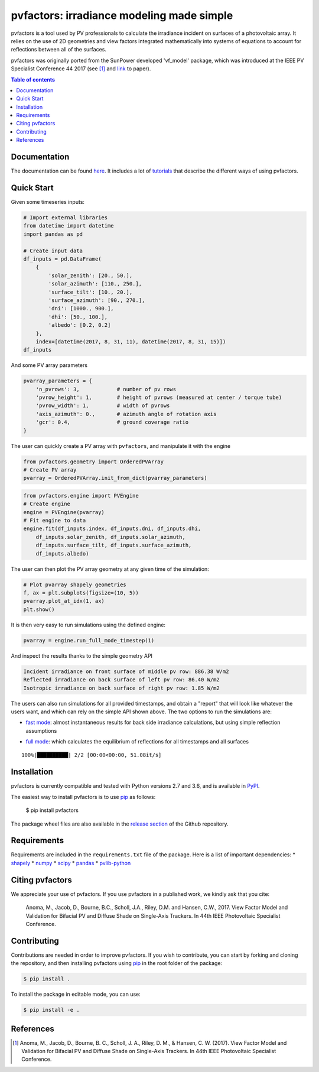 pvfactors: irradiance modeling made simple
==========================================

|Logo|

|CircleCI|  |License|  |PyPI-Status|  |PyPI-Versions|

pvfactors is a tool used by PV professionals to calculate the
irradiance incident on surfaces of a photovoltaic array. It relies on the use of
2D geometries and view factors integrated mathematically into systems of
equations to account for reflections between all of the surfaces.

pvfactors was originally ported from the SunPower developed 'vf_model' package, which was introduced at the IEEE PV Specialist Conference 44 2017 (see [#pvfactors_paper]_ and link_ to paper).


.. contents:: Table of contents
   :backlinks: top
   :local:


Documentation
-------------

The documentation can be found `here <https://sunpower.github.io/pvfactors>`_.
It includes a lot of tutorials_ that describe the different ways of using pvfactors.


Quick Start
-----------

Given some timeseries inputs:


.. code:: python

   # Import external libraries
   from datetime import datetime
   import pandas as pd

   # Create input data
   df_inputs = pd.DataFrame(
       {
           'solar_zenith': [20., 50.],
           'solar_azimuth': [110., 250.],
           'surface_tilt': [10., 20.],
           'surface_azimuth': [90., 270.],
           'dni': [1000., 900.],
           'dhi': [50., 100.],
           'albedo': [0.2, 0.2]
       },
       index=[datetime(2017, 8, 31, 11), datetime(2017, 8, 31, 15)])
   df_inputs


.. raw:: html

    <div>
    <table border="1" class="dataframe">
      <thead>
        <tr style="text-align: right;">
          <th></th>
          <th>solar_zenith</th>
          <th>solar_azimuth</th>
          <th>surface_tilt</th>
          <th>surface_azimuth</th>
          <th>dni</th>
          <th>dhi</th>
          <th>albedo</th>
        </tr>
      </thead>
      <tbody>
        <tr>
          <td>2017-08-31 11:00:00</td>
          <td>20.0</td>
          <td>110.0</td>
          <td>10.0</td>
          <td>90.0</td>
          <td>1000.0</td>
          <td>50.0</td>
          <td>0.2</td>
        </tr>
        <tr>
          <td>2017-08-31 15:00:00</td>
          <td>50.0</td>
          <td>250.0</td>
          <td>20.0</td>
          <td>270.0</td>
          <td>900.0</td>
          <td>100.0</td>
          <td>0.2</td>
        </tr>
      </tbody>
    </table>
    </div>



And some PV array parameters


.. code:: python

   pvarray_parameters = {
       'n_pvrows': 3,            # number of pv rows
       'pvrow_height': 1,        # height of pvrows (measured at center / torque tube)
       'pvrow_width': 1,         # width of pvrows
       'axis_azimuth': 0.,       # azimuth angle of rotation axis
       'gcr': 0.4,               # ground coverage ratio
   }

The user can quickly create a PV array with ``pvfactors``, and manipulate it with the engine


.. code:: python

   from pvfactors.geometry import OrderedPVArray
   # Create PV array
   pvarray = OrderedPVArray.init_from_dict(pvarray_parameters)



.. code:: python

   from pvfactors.engine import PVEngine
   # Create engine
   engine = PVEngine(pvarray)
   # Fit engine to data
   engine.fit(df_inputs.index, df_inputs.dni, df_inputs.dhi,
       df_inputs.solar_zenith, df_inputs.solar_azimuth,
       df_inputs.surface_tilt, df_inputs.surface_azimuth,
       df_inputs.albedo)

The user can then plot the PV array geometry at any given time of the simulation:


.. code:: python

   # Plot pvarray shapely geometries
   f, ax = plt.subplots(figsize=(10, 5))
   pvarray.plot_at_idx(1, ax)
   plt.show()

.. image:: https://raw.githubusercontent.com/SunPower/pvfactors/master/docs/sphinx/_static/pvarray.png


It is then very easy to run simulations using the defined engine:


.. code:: python

   pvarray = engine.run_full_mode_timestep(1)


And inspect the results thanks to the simple geometry API


.. code:: python
   print("Incident irradiance on front surface of middle pv row: %.2f W/m2"
       % (pvarray.pvrows[1].front.get_param_weighted('qinc')))
   print("Reflected irradiance on back surface of left pv row: %.2f W/m2"
       % (pvarray.pvrows[0].back.get_param_weighted('reflection')))
   print("Isotropic irradiance on back surface of right pv row: %.2f W/m2"
       % (pvarray.pvrows[2].back.get_param_weighted('isotropic')))

.. code:: python

   Incident irradiance on front surface of middle pv row: 886.38 W/m2
   Reflected irradiance on back surface of left pv row: 86.40 W/m2
   Isotropic irradiance on back surface of right pv row: 1.85 W/m2


The users can also run simulations for all provided timestamps, and obtain a "report" that will look like whatever the users want, and which can rely on the simple API shown above.
The two options to run the simulations are:

- `fast mode`_: almost instantaneous results for back side irradiance calculations, but using simple reflection assumptions


.. code:: python
   # Create a function that will build a report
   def fn_report(pvarray): return {'qinc_back': pvarray.ts_pvrows[1].back.get_param_weighted('qinc')}

   # Run fast mode simulation
   report = engine.run_fast_mode(fn_build_report=fn_report, pvrow_index=1)

   # Print results (report is defined by report function passed by user)
   df_report = pd.DataFrame(report, index=df_inputs.index)
   df_report


.. raw:: html

    <div>
    <table border="1" class="dataframe">
      <thead>
        <tr style="text-align: right;">
          <th></th>
          <th>qinc_back</th>
        </tr>
      </thead>
      <tbody>
        <tr>
          <td>2017-08-31 11:00:00</td>
          <td>110.586509</td>
        </tr>
        <tr>
          <td>2017-08-31 15:00:00</td>
          <td>86.943571</td>
        </tr>
      </tbody>
    </table>
    </div>


- `full mode`_: which calculates the equilibrium of reflections for all timestamps and all surfaces


.. code:: python
   # Create a function that will build a report
   from pvfactors.report import example_fn_build_report

   # Run full mode simulation
   report = engine.run_full_mode(fn_build_report=example_fn_build_report)

   # Print results (report is defined by report function passed by user)
   df_report = pd.DataFrame(report, index=df_inputs.index)
   df_report


.. parsed-literal::

    100%|██████████| 2/2 [00:00<00:00, 51.08it/s]


.. raw:: html

    <div>
    <table border="1" class="dataframe">
      <thead>
        <tr style="text-align: right;">
          <th></th>
          <th>qinc_front</th>
          <th>qinc_back</th>
          <th>iso_front</th>
          <th>iso_back</th>
        </tr>
      </thead>
      <tbody>
        <tr>
          <td>2017-08-31 11:00:00</td>
          <td>1034.967753</td>
          <td>106.627832</td>
          <td>20.848345</td>
          <td>0.115792</td>
        </tr>
        <tr>
          <td>2017-08-31 15:00:00</td>
          <td>886.376819</td>
          <td>79.668878</td>
          <td>54.995702</td>
          <td>1.255482</td>
        </tr>
      </tbody>
    </table>
    </div>



Installation
------------

pvfactors is currently compatible and tested with Python versions 2.7 and 3.6, and is available in `PyPI <https://pypi.org/project/pvfactors/>`_.

The easiest way to install pvfactors is to use pip_ as follows:

    $ pip install pvfactors

The package wheel files are also available in the `release section`_ of the Github repository.


Requirements
------------

Requirements are included in the ``requirements.txt`` file of the package. Here is
a list of important dependencies:
* `shapely <https://pypi.python.org/pypi/Shapely>`_
* `numpy <https://pypi.python.org/pypi/numpy>`_
* `scipy <https://pypi.python.org/pypi/scipy>`_
* `pandas <https://pypi.python.org/pypi/pandas>`_
* `pvlib-python <https://pypi.python.org/pypi/pvlib>`_


Citing pvfactors
----------------

We appreciate your use of pvfactors.
If you use pvfactors in a published work, we kindly ask that you cite:

   Anoma, M., Jacob, D., Bourne, B.C., Scholl, J.A., Riley, D.M. and Hansen, C.W., 2017. View Factor Model and Validation for Bifacial PV and Diffuse Shade on Single-Axis Trackers. In 44th IEEE Photovoltaic Specialist Conference.


Contributing
------------

Contributions are needed in order to improve pvfactors.
If you wish to contribute, you can start by forking and cloning the repository, and then installing pvfactors using pip_ in the root folder of the package:

.. code:: sh

    $ pip install .


To install the package in editable mode, you can use:

.. code:: sh

    $ pip install -e .


References
----------

.. [#pvfactors_paper] Anoma, M., Jacob, D., Bourne, B. C., Scholl, J. A., Riley, D. M., & Hansen, C. W. (2017). View Factor Model and Validation for Bifacial PV and Diffuse Shade on Single-Axis Trackers. In 44th IEEE Photovoltaic Specialist Conference.


.. _link: https://pdfs.semanticscholar.org/ebb2/35e3c3796b158e1a3c45b40954e60d876ea9.pdf

.. _tutorials: https://sunpower.github.io/pvfactors/tutorials/index.html

.. _`full mode`: https://sunpower.github.io/pvfactors/theory/problem_formulation.html#full-simulations

.. _`fast mode`: https://sunpower.github.io/pvfactors/theory/problem_formulation.html#fast-simulations

.. _pip: https://pip.pypa.io/en/stable/

.. _`release section`: https://github.com/SunPower/pvfactors/releases

.. |Logo| image:: https://raw.githubusercontent.com/SunPower/pvfactors/master/docs/sphinx/_static/logo.png
          :target: http://sunpower.github.io/pvfactors/

.. |CircleCI| image:: https://circleci.com/gh/SunPower/pvfactors.svg?style=shield
              :target: https://circleci.com/gh/SunPower/pvfactors

.. |License| image:: https://img.shields.io/badge/License-BSD%203--Clause-blue.svg
             :target: https://github.com/SunPower/pvfactors/blob/master/LICENSE

.. |PyPI-Status| image:: https://img.shields.io/pypi/v/pvfactors.svg
                 :target: https://pypi.org/project/pvfactors

.. |PyPI-Versions| image:: https://img.shields.io/pypi/pyversions/pvfactors.svg?logo=python&logoColor=white
                   :target: https://pypi.org/project/pvfactors
